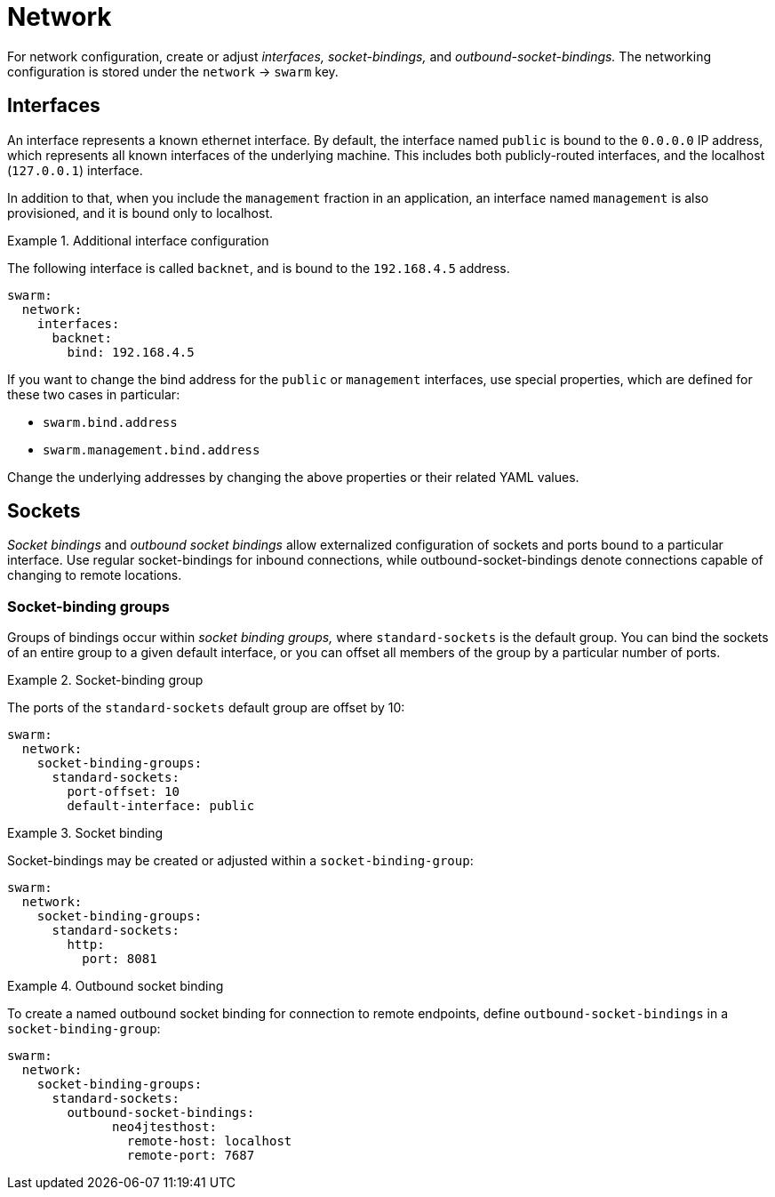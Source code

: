 = Network

For network configuration, create or adjust _interfaces,_ _socket-bindings,_ and _outbound-socket-bindings._
The networking configuration is stored under the `network` -> `swarm` key.

== Interfaces

An interface represents a known ethernet interface.
By default, the interface named `public` is bound to the `0.0.0.0` IP address, which represents all known interfaces of the underlying machine.
This includes both publicly-routed interfaces, and the localhost (`127.0.0.1`) interface.

In addition to that, when you include the `management` fraction in an application, an interface named `management` is also provisioned, and it is bound only to localhost.

.Additional interface configuration
====

The following interface is called `backnet`, and is bound to the `192.168.4.5` address.

[source,yaml]
----
swarm:
  network:
    interfaces:
      backnet:
        bind: 192.168.4.5
----
====

If you want to change the bind address for the `public` or `management` interfaces, use special properties, which are defined for these two cases in particular:

* `swarm.bind.address`
* `swarm.management.bind.address`

Change the underlying addresses by changing the above properties or their related YAML values.

== Sockets

_Socket bindings_ and _outbound socket bindings_ allow externalized configuration of sockets and ports bound to a particular interface.
Use regular socket-bindings for inbound connections, while outbound-socket-bindings denote connections capable of changing to remote locations.

=== Socket-binding groups

Groups of bindings occur within _socket binding groups,_ where `standard-sockets` is the default group.
You can bind the sockets of an entire group to a given default interface, or you can offset all members of the group by a particular number of ports.

.Socket-binding group
====

The ports of the `standard-sockets` default group are offset by 10:

[source,yaml]
----
swarm:
  network:
    socket-binding-groups:
      standard-sockets:
        port-offset: 10
        default-interface: public
----
====

.Socket binding
====

Socket-bindings may be created or adjusted within a `socket-binding-group`:

[source,yaml]
----
swarm:
  network:
    socket-binding-groups:
      standard-sockets:
        http:
          port: 8081
----
====

.Outbound socket binding
====

To create a named outbound socket binding for connection to remote endpoints, define `outbound-socket-bindings` in a `socket-binding-group`:

[source,yaml]
----
swarm:
  network:
    socket-binding-groups:
      standard-sockets:
        outbound-socket-bindings:
              neo4jtesthost:
                remote-host: localhost
                remote-port: 7687
----
====

